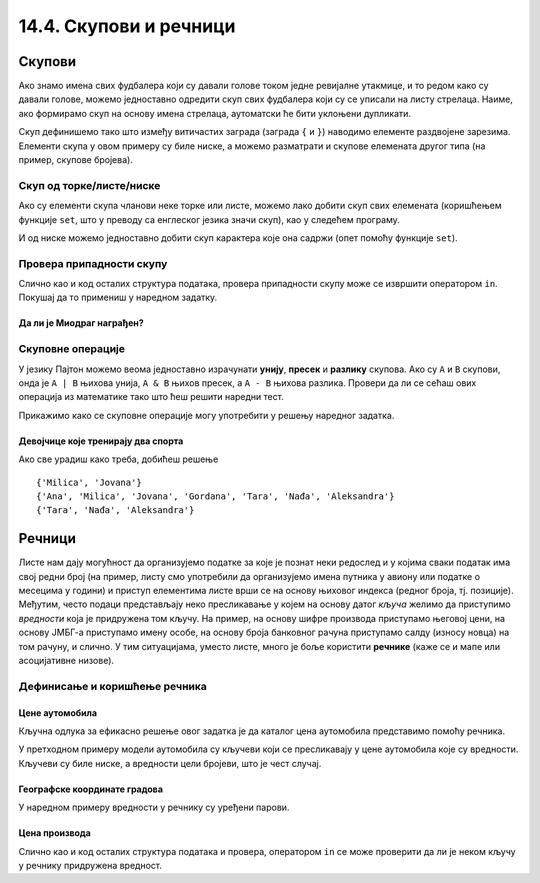 14.4. Скупови и речници
#######################

Скупови
-------

Ако знамо имена свих фудбалера који су давали голове током једне
ревијалне утакмице, и то редом како су давали голове, можемо
једноставно одредити скуп свих фудбалера који су се уписали на листу
стрелаца. Наиме, ако формирамо скуп на основу имена стрелаца,
аутоматски ће бити уклоњени дупликати.

.. activecode:: скуп
		
   strelci = {"Mesi", "Ronaldo", "Mesi", "Ibrahimović", "Ibrahimović", "Nejmar", "Nejmar"}
   print(strelci)

Скуп дефинишемо тако што између витичастих заграда (заграда ``{`` и
``}``) наводимо елементе раздвојене зарезима. Елементи скупа у овом
примеру су биле ниске, а можемо разматрати и скупове елемената другог
типа (на пример, скупове бројева).

Скуп од торке/листе/ниске
&&&&&&&&&&&&&&&&&&&&&&&&&

Ако су елементи скупа чланови неке торке или листе, можемо лако добити
скуп свих елемената (коришћењем функције ``set``, што у преводу са енглеског језика значи скуп),
као у следећем програму.

.. activecode:: скуп_од_листе
		
   golovi = ["Mesi", "Ronaldo", "Mesi", "Ibrahimović", "Ibrahimović", "Nejmar", "Nejmar"]
   strelci = set(golovi)
   print(strelci)

И од ниске можемо једноставно добити скуп карактера које она садржи
(опет помоћу функције ``set``).

Провера припадности скупу
&&&&&&&&&&&&&&&&&&&&&&&&&

Слично као и код осталих структура података, провера припадности скупу
може се извршити оператором ``in``. Покушај да то примениш у наредном
задатку.

Да ли је Миодраг награђен?
''''''''''''''''''''''''''

.. questionnote:: 

   Познат је скуп награђених ученика. Напиши програм који проверава да
   ли је Миодраг освојио награду.

.. activecode:: члан_скупа_награђених

   nagradjeni = {"Lenka", "Sofija", "Dimitrije"} 
   if "Miodrag" ???:
       print("Bravo!")
   else:                       
       print("Nažalost, Miodrag nije među nagrađenima.")


Скуповне операције
&&&&&&&&&&&&&&&&&&

У језику Пајтон можемо веома једноставно израчунати **унију**,
**пресек** и **разлику** скупова. Ако су ``A`` и ``B`` скупови, онда
је ``A | B`` њихова унија, ``A & B`` њихов пресек, а ``A - B`` њихова
разлика. Провери да ли се сећаш ових операција из математике тако што
ћеш решити наредни тест.


.. dragndrop:: identifier
    :match_1: A & B|||{3}
    :match_2: A | B|||{3, 4, 5, 6, 7}
    :match_3: A - B|||{6, 7}
    :match_4: B - A|||{4, 5}
    :match_5: (A - B) | (B - A)|||{4, 5, 6, 7}

    Ако је A = {3, 6, 7}, а B = {3, 4, 5}, повежи скуповне
    операције са њиховим резултатима.


Прикажимо како се скуповне операције могу употребити у решењу наредног
задатка.

Девојчице које тренирају два спорта
'''''''''''''''''''''''''''''''''''

.. questionnote::

  Један скуп садржи девојчице из одељења које тренирају ритмичку
  гимнастику, а други оне које тренирају одбојку. Одреди скуп
  девојчица које тренирају оба спорта, скуп девојчица које тренирају
  бар један од њих и скуп девојчица које тренирају само одбојку.

.. activecode:: скупови_спортисткиња  

   ritmicka = {"Ana", "Milica", "Jovana", "Gordana"}
   odbojka = {"Tara", "Nađa", "Milica", "Jovana", "Aleksandra"}
   dva_sporta = ritmicka ??? odbojka       # upiši odgovarajući operator
   bar_jedan_sport = ritmicka ??? odbojka  # upiši odgovarajući operator
   samo_odbojka = odbojka ??? ritmicka     # upiši odgovarajući operator
   print(dva_sporta)
   print(bar_jedan_sport)
   print(samo_odbojka)

Ако све урадиш како треба, добићеш решење

::

   {'Milica', 'Jovana'}
   {'Ana', 'Milica', 'Jovana', 'Gordana', 'Tara', 'Nađa', 'Aleksandra'}
   {'Tara', 'Nađa', 'Aleksandra'}   


Речници
-------

Листе нам дају могућност да организујемо податке за које је познат
неки редослед и у којима сваки податак има свој редни број (на пример,
листу смо употребили да организујемо имена путника у авиону или
податке о месецима у години) и приступ елементима листе врши се на
основу њиховог индекса (редног броја, тј. позиције). Међутим, често
подаци представљају неко пресликавање у којем на основу датог *кључа*
желимо да приступимо *вредности* која је придружена том кључу. На
пример, на основу шифре производа приступамо његовој цени, на основу
ЈМБГ-а приступамо имену особе, на основу броја банковног
рачуна приступамо салду (износу новца) на том рачуну, и слично. У тим
ситуацијама, уместо листе, много је боље користити **речнике** (каже се
и мапе или асоцијативне низове).

Дефинисање и коришћење речника
&&&&&&&&&&&&&&&&&&&&&&&&&&&&&&

Цене аутомобила
'''''''''''''''

.. questionnote::

   Аутомобили у каталогу имају придружене цене и ми желимо да у нашем
   програму можемо да одредимо цену аутомобила на основу његовог
   модела. Напиши програм који на основу унетог модела аутомобила
   (ниска) одређује његову цену (цео број).

Кључна одлука за ефикасно решење овог задатка је да каталог цена
аутомобила представимо помоћу речника.

.. activecode:: цене_аутомобила
		
   cene_automobila = {"fiat 500l": 11990, 
                      "renault clio": 9650, 
                      "toyota corolla": 13990}
   automobil = input("Unesi model automobila:")
   print(cene_automobila[automobil])

У претходном примеру модели аутомобила су кључеви који се пресликавају
у цене аутомобила које су вредности. Кључеви су биле ниске, а
вредности цели бројеви, што је чест случај.


Географске координате градова
'''''''''''''''''''''''''''''

У наредном примеру вредности у речнику су уређени парови.
	   
.. questionnote::

   Познате су географске координате неколико главних европских
   градова. За дато име града одреди његове географске
   координате. Одреди посебно географску дужину а посебно географску
   ширину.

.. activecode:: географске_координате
		
   gradovi = {"Beograd": (44.7866, 20.4489), 
              "Budimpešta": (47.4979, 19.0402),
              "Beč": (48.2082, 16.3738), 
              "Bratislava": (48.1486, 17.1077)}
   grad = input("Unesi ime grada: ")
   # ispravi naredni red tako da se iz rečnika pročitaju koordinate grada
   koordinate = ???
   print(koordinate)
   # dopuni naredni kod tako da se ispišu geografska širina i dužina
   print("Geografska širina: ")
   print("Geografska dužina: ")

Цена производа
''''''''''''''

Слично као и код осталих структура података и провера, оператором
``in`` се може проверити да ли је неком кључу у речнику придружена вредност.

      
.. questionnote::

   У речнику се чувају цене различитих производа у продавници. Пронађи
   и испиши цену датог производа или пријави да се тај производ не
   продаје.

.. activecode:: припада_речнику
		
   cene = {"hleb": 39.90, "mleko": 89, "jaje": 14.90}
   proizvod = "hleb"
   if proizvod in cene:
       print(proizvod, "košta", cene[proizvod], "dinara")
   else:
       print(proizvod, "se ne prodaje u ovoj prodavnici")
